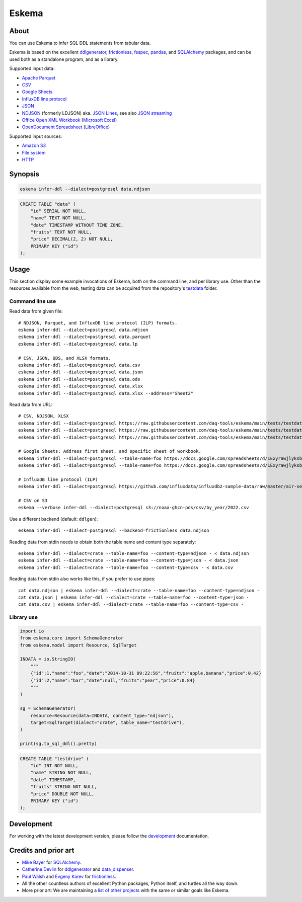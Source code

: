 .. highlight:: sh


######
Eskema
######


*****
About
*****

You can use Eskema to infer SQL DDL statements from tabular data.

Eskema is based on the excellent `ddlgenerator`_, `frictionless`_, `fsspec`_,
`pandas`_, and `SQLAlchemy`_ packages, and can be used both as a standalone
program, and as a library.

Supported input data:

- `Apache Parquet`_
- `CSV`_
- `Google Sheets`_
- `InfluxDB line protocol`_
- `JSON`_
- `NDJSON`_ (formerly LDJSON) aka. `JSON Lines`_, see also `JSON streaming`_
- `Office Open XML Workbook`_ (`Microsoft Excel`_)
- `OpenDocument Spreadsheet`_ (`LibreOffice`_)

Supported input sources:

- `Amazon S3`_
- `File system`_
- `HTTP`_


********
Synopsis
********

.. code-block:: sh

    eskema infer-ddl --dialect=postgresql data.ndjson

.. code-block:: sql

    CREATE TABLE "data" (
        "id" SERIAL NOT NULL,
        "name" TEXT NOT NULL,
        "date" TIMESTAMP WITHOUT TIME ZONE,
        "fruits" TEXT NOT NULL,
        "price" DECIMAL(2, 2) NOT NULL,
        PRIMARY KEY ("id")
    );


*****
Usage
*****

This section display some example invocations of Eskema, both on the command
line, and per library use. Other than the resources available from the web,
testing data can be acquired from the repository's `testdata`_ folder.

Command line use
================

Read data from given file::

    # NDJSON, Parquet, and InfluxDB line protocol (ILP) formats.
    eskema infer-ddl --dialect=postgresql data.ndjson
    eskema infer-ddl --dialect=postgresql data.parquet
    eskema infer-ddl --dialect=postgresql data.lp

    # CSV, JSON, ODS, and XLSX formats.
    eskema infer-ddl --dialect=postgresql data.csv
    eskema infer-ddl --dialect=postgresql data.json
    eskema infer-ddl --dialect=postgresql data.ods
    eskema infer-ddl --dialect=postgresql data.xlsx
    eskema infer-ddl --dialect=postgresql data.xlsx --address="Sheet2"

Read data from URL::

    # CSV, NDJSON, XLSX
    eskema infer-ddl --dialect=postgresql https://raw.githubusercontent.com/daq-tools/eskema/main/tests/testdata/basic.csv
    eskema infer-ddl --dialect=postgresql https://raw.githubusercontent.com/daq-tools/eskema/main/tests/testdata/basic.ndjson
    eskema infer-ddl --dialect=postgresql https://raw.githubusercontent.com/daq-tools/eskema/main/tests/testdata/basic.xlsx --address="Sheet2"

    # Google Sheets: Address first sheet, and specific sheet of workbook.
    eskema infer-ddl --dialect=postgresql --table-name=foo https://docs.google.com/spreadsheets/d/1ExyrawjlyksbC6DOM6nLolJDbU8qiRrrhxSuxf5ScB0/view
    eskema infer-ddl --dialect=postgresql --table-name=foo https://docs.google.com/spreadsheets/d/1ExyrawjlyksbC6DOM6nLolJDbU8qiRrrhxSuxf5ScB0/view#gid=883324548

    # InfluxDB line protocol (ILP)
    eskema infer-ddl --dialect=postgresql https://github.com/influxdata/influxdb2-sample-data/raw/master/air-sensor-data/air-sensor-data.lp

    # CSV on S3
    eskema --verbose infer-ddl --dialect=postgresql s3://noaa-ghcn-pds/csv/by_year/2022.csv

Use a different backend (default: ``ddlgen``)::

    eskema infer-ddl --dialect=postgresql --backend=frictionless data.ndjson

Reading data from stdin needs to obtain both the table name and content type separately::

    eskema infer-ddl --dialect=crate --table-name=foo --content-type=ndjson - < data.ndjson
    eskema infer-ddl --dialect=crate --table-name=foo --content-type=json - < data.json
    eskema infer-ddl --dialect=crate --table-name=foo --content-type=csv - < data.csv

Reading data from stdin also works like this, if you prefer to use pipes::

    cat data.ndjson | eskema infer-ddl --dialect=crate --table-name=foo --content-type=ndjson -
    cat data.json | eskema infer-ddl --dialect=crate --table-name=foo --content-type=json -
    cat data.csv | eskema infer-ddl --dialect=crate --table-name=foo --content-type=csv -


Library use
===========

.. code-block:: python

    import io
    from eskema.core import SchemaGenerator
    from eskema.model import Resource, SqlTarget

    INDATA = io.StringIO(
        """
        {"id":1,"name":"foo","date":"2014-10-31 09:22:56","fruits":"apple,banana","price":0.42}
        {"id":2,"name":"bar","date":null,"fruits":"pear","price":0.84}
        """
    )

    sg = SchemaGenerator(
        resource=Resource(data=INDATA, content_type="ndjson"),
        target=SqlTarget(dialect="crate", table_name="testdrive"),
    )

    print(sg.to_sql_ddl().pretty)

.. code-block:: sql

    CREATE TABLE "testdrive" (
        "id" INT NOT NULL,
        "name" STRING NOT NULL,
        "date" TIMESTAMP,
        "fruits" STRING NOT NULL,
        "price" DOUBLE NOT NULL,
        PRIMARY KEY ("id")
    );


***********
Development
***********

For working with the latest development version, please follow the
`development`_ documentation.


*********************
Credits and prior art
*********************

- `Mike Bayer`_ for `SQLAlchemy`_.
- `Catherine Devlin`_ for `ddlgenerator`_ and `data_dispenser`_.
- `Paul Walsh`_ and `Evgeny Karev`_ for `frictionless`_.
- All the other countless authors of excellent Python packages,
  Python itself, and turtles all the way down.
- More prior art: We are maintaining a `list of other projects`_ with the same
  or similar goals like Eskema.


.. _Amazon S3: https://en.wikipedia.org/wiki/Amazon_S3
.. _Apache Parquet: https://en.wikipedia.org/wiki/Apache_Parquet
.. _Catherine Devlin: https://github.com/catherinedevlin
.. _CSV: https://en.wikipedia.org/wiki/Comma-separated_values
.. _data_dispenser: https://pypi.org/project/data_dispenser/
.. _ddlgenerator: https://pypi.org/project/ddlgenerator/
.. _development: doc/development.rst
.. _Evgeny Karev: https://github.com/roll
.. _file system: https://en.wikipedia.org/wiki/File_system
.. _frictionless: https://github.com/frictionlessdata/framework
.. _fsspec: https://pypi.org/project/fsspec/
.. _Google Sheets: https://en.wikipedia.org/wiki/Google_Sheets
.. _HTTP: https://en.wikipedia.org/wiki/HTTP
.. _InfluxDB line protocol: https://docs.influxdata.com/influxdb/latest/reference/syntax/line-protocol/
.. _JSON: https://www.json.org/
.. _JSON streaming: https://en.wikipedia.org/wiki/JSON_streaming
.. _JSON Lines: https://jsonlines.org/
.. _LibreOffice: https://en.wikipedia.org/wiki/LibreOffice
.. _list of other projects: doc/prior-art.rst
.. _Microsoft Excel: https://en.wikipedia.org/wiki/Microsoft_Excel
.. _Mike Bayer: https://github.com/zzzeek
.. _NDJSON: http://ndjson.org/
.. _Office Open XML Workbook: https://en.wikipedia.org/wiki/Office_Open_XML
.. _OpenDocument Spreadsheet: https://en.wikipedia.org/wiki/OpenDocument
.. _pandas: https://pypi.org/project/pandas/
.. _Paul Walsh: https://github.com/pwalsh
.. _SQLAlchemy: https://pypi.org/project/SQLAlchemy/
.. _testdata: https://github.com/daq-tools/eskema/tree/main/tests/testdata
